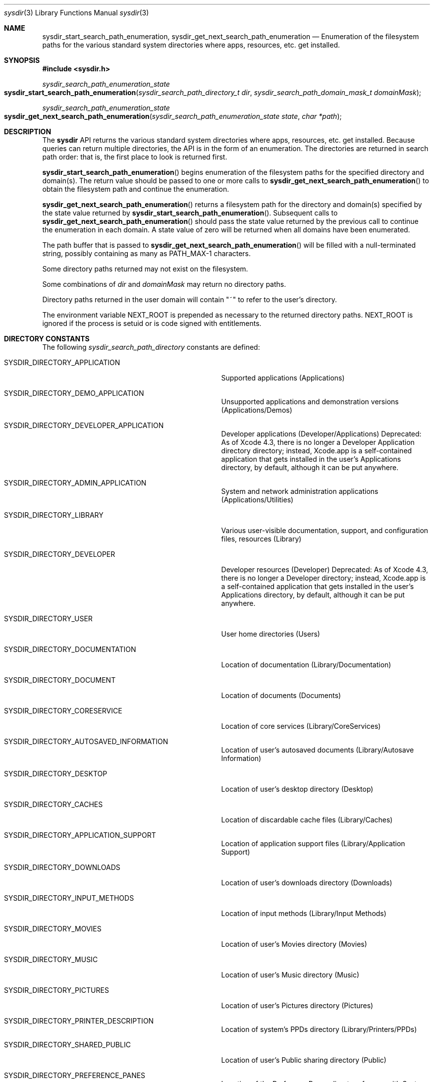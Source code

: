 .\" Copyright (c) 2015 Apple Computer, Inc. All rights reserved.
.\" 
.\" The contents of this file constitute Original Code as defined in and
.\" are subject to the Apple Public Source License Version 1.1 (the
.\" "License").  You may not use this file except in compliance with the
.\" License.  Please obtain a copy of the License at
.\" http://www.apple.com/publicsource and read it before using this file.
.\" 
.\" This Original Code and all software distributed under the License are
.\" distributed on an "AS IS" basis, WITHOUT WARRANTY OF ANY KIND, EITHER
.\" EXPRESS OR IMPLIED, AND APPLE HEREBY DISCLAIMS ALL SUCH WARRANTIES,
.\" INCLUDING WITHOUT LIMITATION, ANY WARRANTIES OF MERCHANTABILITY,
.\" FITNESS FOR A PARTICULAR PURPOSE OR NON-INFRINGEMENT.  Please see the
.\" License for the specific language governing rights and limitations
.\" under the License.
.\" 
.
.Dd December 22, 2015
.Dt sysdir 3
.Os Darwin
.
.
.Sh NAME
.Nm sysdir_start_search_path_enumeration , sysdir_get_next_search_path_enumeration
.Nd Enumeration of the filesystem paths for the various standard system directories where apps,
resources, etc. get installed.
.
.
.Sh SYNOPSIS
.Fd #include <sysdir.h>
.Pp
.Ft sysdir_search_path_enumeration_state
.Fo sysdir_start_search_path_enumeration
.Fa "sysdir_search_path_directory_t dir"
.Fa "sysdir_search_path_domain_mask_t domainMask"
.Fc
.Pp
.Ft sysdir_search_path_enumeration_state
.Fo sysdir_get_next_search_path_enumeration
.Fa "sysdir_search_path_enumeration_state state"
.Fa "char *path"
.Fc
.
.
.Sh DESCRIPTION
The
.Nm sysdir
API returns the various standard system directories where apps, resources,
etc. get installed. Because queries can return multiple directories, the API is
in the form of an enumeration. The directories are returned in search path
order: that is, the first place to look is returned first.
.Pp
.Fn sysdir_start_search_path_enumeration
begins enumeration of the filesystem paths for the specified directory and domain(s).
The return value should be passed to one or more calls to
.Fn sysdir_get_next_search_path_enumeration
to obtain the filesystem path and continue the enumeration.
.Pp
.Fn sysdir_get_next_search_path_enumeration
returns a filesystem path for the directory and domain(s) specified by the state value returned by
.Fn sysdir_start_search_path_enumeration .
Subsequent calls to
.Fn sysdir_get_next_search_path_enumeration
should pass the state value returned by the previous call to continue the
enumeration in each domain. A state value of zero will be returned when all
domains have been enumerated.
.Pp
The path buffer that is passed to
.Fn sysdir_get_next_search_path_enumeration
will be filled with a null-terminated
string, possibly containing as many as PATH_MAX-1 characters.
.Pp
Some directory paths returned may not exist on the filesystem.
.Pp
Some combinations of
.Fa dir
and
.Fa domainMask
may return no directory paths.
.Pp
Directory paths returned in the user domain will contain "~" to refer to the user's directory.
.Pp
The environment variable
.Ev NEXT_ROOT
is prepended as necessary to the returned directory paths.
.Ev NEXT_ROOT
is ignored if the process is setuid or is code signed with entitlements.
.Pp
.
.
.Sh DIRECTORY CONSTANTS
The following
.Fa sysdir_search_path_directory
constants are defined:
.
.Bl -tag -width 1234567890123456789012345678901
.
.It SYSDIR_DIRECTORY_APPLICATION
Supported applications (Applications)
.It SYSDIR_DIRECTORY_DEMO_APPLICATION
Unsupported applications and demonstration versions (Applications/Demos)
.It SYSDIR_DIRECTORY_DEVELOPER_APPLICATION
Developer applications (Developer/Applications)
Deprecated: As of Xcode 4.3, there is no longer a Developer Application directory directory;
instead, Xcode.app is a self-contained application that gets installed in the user's
Applications directory, by default, although it can be put anywhere.
.It SYSDIR_DIRECTORY_ADMIN_APPLICATION
System and network administration applications (Applications/Utilities)
.It SYSDIR_DIRECTORY_LIBRARY
Various user-visible documentation, support, and configuration files, resources (Library)
.It SYSDIR_DIRECTORY_DEVELOPER
Developer resources (Developer)
Deprecated: As of Xcode 4.3, there is no longer a Developer directory; instead, Xcode.app
is a self-contained application that gets installed in the user's Applications directory,
by default, although it can be put anywhere.
.It SYSDIR_DIRECTORY_USER
User home directories (Users)
.It SYSDIR_DIRECTORY_DOCUMENTATION
Location of documentation (Library/Documentation)
.It SYSDIR_DIRECTORY_DOCUMENT
Location of documents (Documents)
.It SYSDIR_DIRECTORY_CORESERVICE
Location of core services (Library/CoreServices)
.It SYSDIR_DIRECTORY_AUTOSAVED_INFORMATION
Location of user's autosaved documents (Library/Autosave Information)
.It SYSDIR_DIRECTORY_DESKTOP
Location of user's desktop directory (Desktop)
.It SYSDIR_DIRECTORY_CACHES
Location of discardable cache files (Library/Caches)
.It SYSDIR_DIRECTORY_APPLICATION_SUPPORT
Location of application support files (Library/Application Support)
.It SYSDIR_DIRECTORY_DOWNLOADS
Location of user's downloads directory (Downloads)
.It SYSDIR_DIRECTORY_INPUT_METHODS
Location of input methods (Library/Input Methods)
.It SYSDIR_DIRECTORY_MOVIES
Location of user's Movies directory (Movies)
.It SYSDIR_DIRECTORY_MUSIC
Location of user's Music directory (Music)
.It SYSDIR_DIRECTORY_PICTURES
Location of user's Pictures directory (Pictures)
.It SYSDIR_DIRECTORY_PRINTER_DESCRIPTION
Location of system's PPDs directory (Library/Printers/PPDs)
.It SYSDIR_DIRECTORY_SHARED_PUBLIC
Location of user's Public sharing directory (Public)
.It SYSDIR_DIRECTORY_PREFERENCE_PANES
Location of the PreferencePanes directory for use with System Preferences (Library/PreferencePanes)
.It SYSDIR_DIRECTORY_ALL_APPLICATIONS
All directories where applications can occur (/Applications, ~/Applications, /Applications/Utilities, etc)
.It SYSDIR_DIRECTORY_ALL_LIBRARIES
All directories where resources can occur (/Library, ~/Library, /Network/Library, etc)
.
.El
.
.
.Sh DOMAIN CONSTANTS
The following
.Fa sysdir_search_path_domain_mask
constants are defined:
.
.Bl -tag -width 1234567890123456789012345678901
.
.It SYSDIR_DOMAIN_MASK_USER
The user's home directory -- the place to install user's personal items (~)
.It SYSDIR_DOMAIN_MASK_LOCAL
Local to the current machine -- the place to install items available to everyone on this machine
.It SYSDIR_DOMAIN_MASK_NETWORK
Publically available location in the local area network -- the place to install items available on the network
.It SYSDIR_DOMAIN_MASK_SYSTEM
Provided by Apple -- can't be modified
.It SYSDIR_DOMAIN_MASK_ALL
All domains -- all of the above and future domains
.
.El
.Pp
.
.
.Sh ENVIRONMENT
The following environment variable affects the execution of
.Nm sysdir_get_next_search_path_enumeration :
.Bl -tag -width NEXT_ROOT
.It Ev NEXT_ROOT
If the
.Ev NEXT_ROOT
environment variable is set and the current process is not tainted by uid or gid changes,
.Ev NEXT_ROOT
is prepended as necessary to the returned directory paths.
.Ev NEXT_ROOT
is ignored if the process is setuid or is code signed with entitlements.
.El
.
.
.Sh EXAMPLES
.Bd -literal
#include <limits.h>
#include <sysdir.h>

char path[PATH_MAX];
sysdir_search_path_enumeration_state state = sysdir_start_search_path_enumeration(dir, domainMask);
while ( (state = sysdir_get_next_search_path_enumeration(state, path)) != 0 ) {
    // Handle directory path
}
.Ed
.
.
.Sh HISTORY
The
.Nm sysdir
API first appeared in OS X 10.12, iOS 10, watchOS 3 and tvOS 10 replacing the deprecated
.Xr NSSystemDirectories 3
API.
